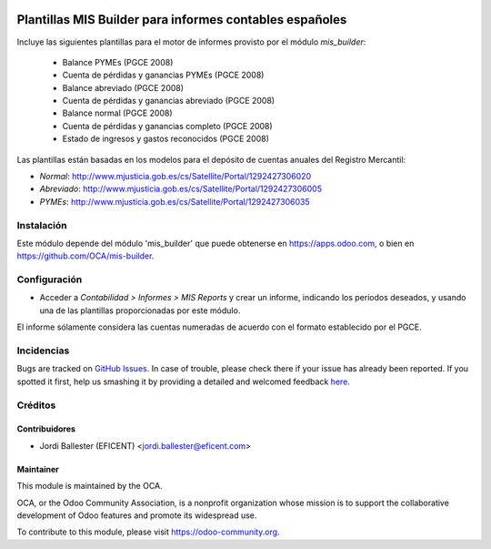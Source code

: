 .. image:: https://img.shields.io/badge/licence-AGPL--3-blue.svg
    :alt: License: AGPL-3

========================================================
Plantillas MIS Builder para informes contables españoles
========================================================

Incluye las siguientes plantillas para el motor de informes provisto
por el módulo *mis_builder*:

    * Balance PYMEs (PGCE 2008)
    * Cuenta de pérdidas y ganancias PYMEs (PGCE 2008)
    * Balance abreviado (PGCE 2008)
    * Cuenta de pérdidas y ganancias abreviado (PGCE 2008)
    * Balance normal (PGCE 2008)
    * Cuenta de pérdidas y ganancias completo (PGCE 2008)
    * Estado de ingresos y gastos reconocidos (PGCE 2008)

Las plantillas están basadas en los modelos para el depósito de cuentas anuales
del Registro Mercantil:

* *Normal*: http://www.mjusticia.gob.es/cs/Satellite/Portal/1292427306020
* *Abreviado*: http://www.mjusticia.gob.es/cs/Satellite/Portal/1292427306005
* *PYMEs*: http://www.mjusticia.gob.es/cs/Satellite/Portal/1292427306035


Instalación
===========
Este módulo depende del módulo 'mis_builder' que puede obtenerse
en https://apps.odoo.com, o bien en https://github.com/OCA/mis-builder.

Configuración
=============

* Acceder a *Contabilidad > Informes > MIS Reports* y crear un informe,
  indicando los periodos deseados, y usando una de las plantillas
  proporcionadas por este módulo.

El informe sólamente considera las cuentas numeradas de acuerdo con el
formato establecido por el PGCE.

.. image:: https://odoo-community.org/website/image/ir.attachment/5784_f2813bd/datas
   :alt: Try me on Runbot
   :target: https://runbot.odoo-community.org/runbot/119/11.0


Incidencias
===========

Bugs are tracked on `GitHub Issues <https://github.com/OCA/l10n-belgium/issues>`_.
In case of trouble, please check there if your issue has already been reported.
If you spotted it first, help us smashing it by providing a detailed and welcomed feedback
`here <https://github.com/OCA/l10n-spain/issues/new?body=module:%20l10n_be_mis_reports%0Aversion:%2010.0%0A%0A**Steps%20to%20reproduce**%0A-%20...%0A%0A**Current%20behavior**%0A%0A**Expected%20behavior**>`_.

Créditos
========

Contribuidores
--------------

* Jordi Ballester (EFICENT) <jordi.ballester@eficent.com>


Maintainer
----------

.. image:: http://odoo-community.org/logo.png
   :alt: Odoo Community Association
   :target: https://odoo-community.org

This module is maintained by the OCA.

OCA, or the Odoo Community Association, is a nonprofit organization whose
mission is to support the collaborative development of Odoo features and
promote its widespread use.

To contribute to this module, please visit https://odoo-community.org.
